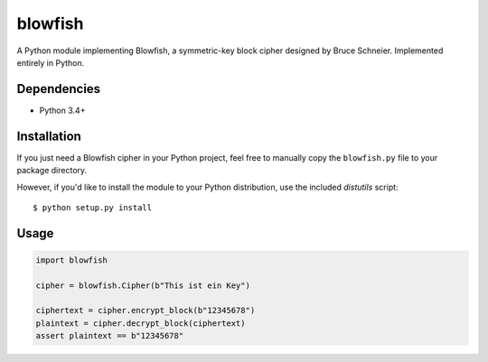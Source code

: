 blowfish
========
A Python module implementing Blowfish, a symmetric-key block cipher designed
by Bruce Schneier. Implemented entirely in Python.

Dependencies
------------
- Python 3.4+

Installation
------------
If you just need a Blowfish cipher in your Python project, feel free to
manually copy the ``blowfish.py`` file to your package directory.

However, if you'd like to install the module to your Python distribution, use
the included `distutils` script::

  $ python setup.py install

Usage
-----
.. code:: python3

    import blowfish
    
    cipher = blowfish.Cipher(b"This ist ein Key")
    
    ciphertext = cipher.encrypt_block(b"12345678")
    plaintext = cipher.decrypt_block(ciphertext)
    assert plaintext == b"12345678"
    

.. vim: tabstop=2 expandtab
